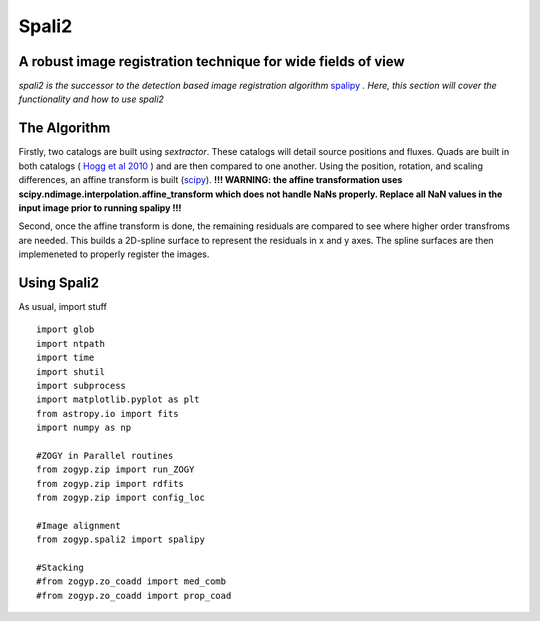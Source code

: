 Spali2
======

A robust image registration technique for wide fields of view 
--------------------------------------------------------------

*spali2 is the successor to the detection based image registration algorithm*  `spalipy <https://github.com/Lyalpha/spalipy>`_ *. Here, this section will cover the functionality and how to use spali2*

The Algorithm
-------------

Firstly, two catalogs are built using *sextractor*. These catalogs will detail source positions and fluxes. Quads are built in both catalogs ( `Hogg et al 2010 <https://iopscience.iop.org/article/10.1088/0004-6256/139/5/1782/pdf>`_ ) and are then compared to one another. Using the position, rotation, and scaling differences, an affine transform is built (`scipy <https://docs.scipy.org/doc/scipy-0.14.0/reference/generated/scipy.ndimage.interpolation.affine_transform.html>`_). **!!! WARNING: the affine transformation uses scipy.ndimage.interpolation.affine_transform which does not handle NaNs properly. Replace all NaN values in the input image prior to running spalipy !!!**

Second, once the affine transform is done, the remaining residuals are compared to see where higher order transfroms are needed. This builds a 2D-spline surface to represent the residuals in x and y axes. The spline surfaces are then implemeneted to properly register the images.

Using Spali2
------------

As usual, import stuff
::
   
   import glob
   import ntpath
   import time
   import shutil
   import subprocess
   import matplotlib.pyplot as plt
   from astropy.io import fits
   import numpy as np

   #ZOGY in Parallel routines
   from zogyp.zip import run_ZOGY
   from zogyp.zip import rdfits
   from zogyp.zip import config_loc

   #Image alignment
   from zogyp.spali2 import spalipy

   #Stacking
   #from zogyp.zo_coadd import med_comb
   #from zogyp.zo_coadd import prop_coad


